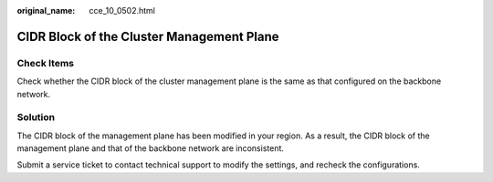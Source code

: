 :original_name: cce_10_0502.html

.. _cce_10_0502:

CIDR Block of the Cluster Management Plane
==========================================

Check Items
-----------

Check whether the CIDR block of the cluster management plane is the same as that configured on the backbone network.

Solution
--------

The CIDR block of the management plane has been modified in your region. As a result, the CIDR block of the management plane and that of the backbone network are inconsistent.

Submit a service ticket to contact technical support to modify the settings, and recheck the configurations.
